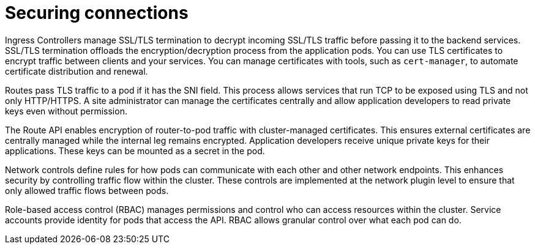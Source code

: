 // Module included in the following assemblies:
//
// * networking/understanding-networking.adoc

:_mod-docs-content-type: CONCEPT
[id="nw-understanding-networking-securing-connections_{context}"]
= Securing connections

Ingress Controllers manage SSL/TLS termination to decrypt incoming SSL/TLS traffic before passing it to the backend services. SSL/TLS termination offloads the encryption/decryption process from the application pods. You can use TLS certificates to encrypt traffic between clients and your services. You can manage certificates with tools, such as `cert-manager`, to automate certificate distribution and renewal.

Routes pass TLS traffic to a pod if it has the SNI field. This process allows services that run TCP to be exposed using TLS and not only HTTP/HTTPS. A site administrator can manage the certificates centrally and allow application developers to read private keys even without permission.

The Route API enables encryption of router-to-pod traffic with cluster-managed certificates. This ensures external certificates are centrally managed while the internal leg remains encrypted. Application developers receive unique private keys for their applications. These keys can be mounted as a secret in the pod.

Network controls define rules for how pods can communicate with each other and other network endpoints. This enhances security by controlling traffic flow within the cluster. These controls are implemented at the network plugin level to ensure that only allowed traffic flows between pods.

Role-based access control (RBAC) manages permissions and control who can access resources within the cluster. Service accounts provide identity for pods that access the  API. RBAC allows granular control over what each pod can do.

